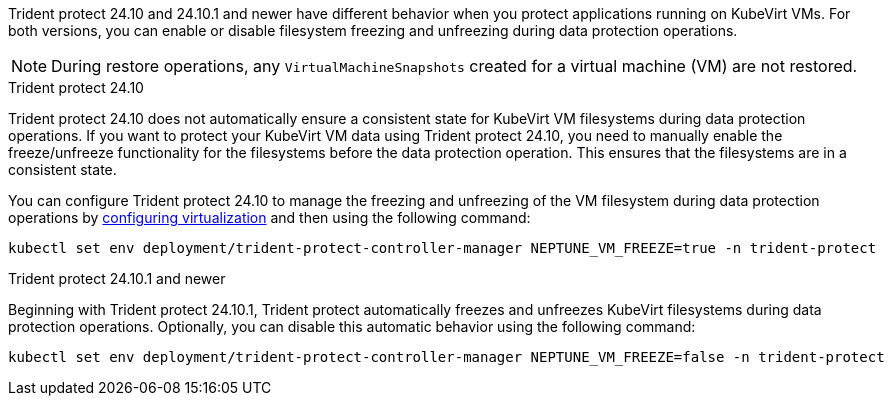 Trident protect 24.10 and 24.10.1 and newer have different behavior when you protect applications running on KubeVirt VMs. For both versions, you can enable or disable filesystem freezing and unfreezing during data protection operations.

NOTE: During restore operations, any `VirtualMachineSnapshots` created for a virtual machine (VM) are not restored.

//astractl-35903 update

.Trident protect 24.10
Trident protect 24.10 does not automatically ensure a consistent state for KubeVirt VM filesystems during data protection operations. If you want to protect your KubeVirt VM data using Trident protect 24.10, you need to manually enable the freeze/unfreeze functionality for the filesystems before the data protection operation. This ensures that the filesystems are in a consistent state.

You can configure Trident protect 24.10 to manage the freezing and unfreezing of the VM filesystem during data protection operations by link:https://docs.openshift.com/container-platform/4.16/virt/install/installing-virt.html[configuring virtualization^] and then using the following command:
[source,console]
----
kubectl set env deployment/trident-protect-controller-manager NEPTUNE_VM_FREEZE=true -n trident-protect
----

.Trident protect 24.10.1 and newer
Beginning with Trident protect 24.10.1, Trident protect automatically freezes and unfreezes KubeVirt filesystems during data protection operations. Optionally, you can disable this automatic behavior using the following command:

[source,console]
----
kubectl set env deployment/trident-protect-controller-manager NEPTUNE_VM_FREEZE=false -n trident-protect
----
